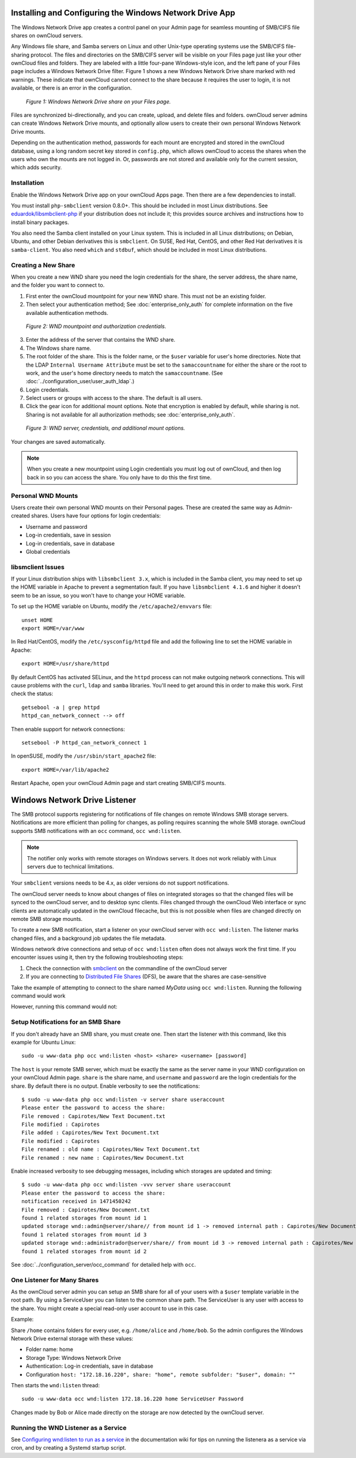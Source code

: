 ========================================================
Installing and Configuring the Windows Network Drive App
========================================================

The Windows Network Drive app creates a control panel on your Admin page for 
seamless mounting of SMB/CIFS file shares on ownCloud servers.

Any Windows file share, and Samba servers on Linux and other Unix-type operating 
systems use the SMB/CIFS file-sharing protocol. The files and directories on the 
SMB/CIFS server will be visible on your Files page just like your other ownCloud 
files and folders. They are labeled with a little four-pane Windows-style icon, 
and the left pane of your Files page includes a Windows Network Drive filter. 
Figure 1 shows a new Windows Network Drive share marked with red warnings. 
These indicate that ownCloud cannot connect to the share because it requires 
the user to login, it is not available, or there is an error in the 
configuration. 

.. figure:: images/wnd-1.png
   :alt: Windows Network Drive share on your Files page.
   
   *Figure 1: Windows Network Drive share on your Files page.*

Files are synchronized bi-directionally, and you can create, upload, and delete 
files and folders. ownCloud server admins can create Windows Network Drive 
mounts, and optionally allow users to create their own personal Windows Network 
Drive mounts. 

Depending on the authentication method, passwords for each mount are encrypted 
and stored in the ownCloud database, using a long random secret key stored in 
``config.php``, which allows ownCloud to access the shares when the users who 
own the mounts are not logged in. Or, passwords are not stored and available 
only for the current session, which adds security.

Installation
------------

Enable the Windows Network Drive app on your ownCloud Apps page. Then there are 
a few dependencies to install.

You must install ``php-smbclient`` version 0.8.0+. This should be included in most Linux distributions. See `eduardok/libsmbclient-php <https://github.com/eduardok/libsmbclient-php>`_ if your distribution does not include it; this provides source archives and instructions how to install binary packages.

You also need the Samba client installed on your Linux system. This is included in 
all Linux distributions; on Debian, Ubuntu, and other Debian derivatives this 
is ``smbclient``. On SUSE, Red Hat, CentOS, and other Red Hat derivatives it is 
``samba-client``. You also need ``which`` and ``stdbuf``, which should be included in most Linux distributions.

Creating a New Share
--------------------

When you create a new WND share you need the login credentials for the share, 
the server address, the share name, and the folder you want to connect to. 

1. First enter the ownCloud mountpoint for your new WND share. This must not be 
   an existing folder.
2. Then select your authentication method; See :doc:`enterprise_only_auth` for 
   complete information on the five available authentication methods.
   
.. figure:: images/wnd-2.png
   :alt: WND mountpoint and auth.
   
   *Figure 2: WND mountpoint and authorization credentials.*    
   
3. Enter the address of the server that contains the WND share.
4. The Windows share name.
5. The root folder of the share. This is the folder name, or the 
   ``$user`` variable for user's home directories. Note that the LDAP 
   ``Internal Username Attribute`` must be set to the ``samaccountname`` for 
   either the share or the root to work, and the user's home directory needs 
   to match the ``samaccountname``. (See 
   :doc:`../configuration_user/user_auth_ldap`.)
6. Login credentials.
7. Select users or groups with access to the share. The default is all users.
8. Click the gear icon for additional mount options. Note that encryption is 
   enabled by default, while sharing is not. Sharing is not available for all 
   authorization methods; see :doc:`enterprise_only_auth`.

.. figure:: images/wnd-3.png
   :alt: WND server and credentials.

   *Figure 3: WND server, credentials, and additional mount options.*  

Your changes are saved automatically.

.. note:: When you create a new mountpoint using Login credentials you must log 
   out of ownCloud, and then log back in so you can access the share. You 
   only have to do this the first time.

Personal WND Mounts
-------------------

Users create their own personal WND mounts on their Personal pages. These are 
created the same way as Admin-created shares. Users have four options for 
login credentials: 

* Username and password
* Log-in credentials, save in session
* Log-in credentials, save in database
* Global credentials

libsmclient Issues
------------------

If your Linux distribution ships with ``libsmbclient 3.x``, which is included in 
the Samba client, you may need to set up the HOME variable in Apache to prevent 
a segmentation fault. If you have ``libsmbclient 4.1.6`` and higher it doesn't 
seem to be an issue, so you won't have to change your HOME variable.

To set up the HOME variable on Ubuntu, modify the ``/etc/apache2/envvars`` 
file::

  unset HOME
  export HOME=/var/www

In Red Hat/CentOS, modify the ``/etc/sysconfig/httpd`` file and add the 
following line to set the HOME variable in Apache::

  export HOME=/usr/share/httpd
 
By default CentOS has activated SELinux, and the ``httpd`` process can not make 
outgoing network connections. This will cause problems with the ``curl``, 
``ldap`` 
and ``samba`` libraries. You'll need to get around this in order to make 
this work. First check the status::

  getsebool -a | grep httpd
  httpd_can_network_connect --> off

Then enable support for network connections::

  setsebool -P httpd_can_network_connect 1

In openSUSE, modify the ``/usr/sbin/start_apache2`` file::
 
  export HOME=/var/lib/apache2

Restart Apache, open your ownCloud Admin page and start creating SMB/CIFS 
mounts.

==============================
Windows Network Drive Listener
==============================

The SMB protocol supports registering for notifications of file changes on remote Windows SMB storage servers. Notifications are more efficient than polling for changes, as polling requires scanning the whole SMB storage. ownCloud supports SMB notifications with an ``occ`` command, ``occ wnd:listen``.

.. Note:: The notifier only works with remote storages on Windows servers. It does not work reliably with Linux servers due to technical limitations.

Your ``smbclient`` versions needs to be 4.x, as older versions do not support notifications.

The ownCloud server needs to know about changes of files on integrated storages so that the changed files will be synced to the ownCloud server, and to desktop sync clients. Files changed through the ownCloud Web interface or sync clients are automatically updated in the ownCloud filecache, but this is not possible when files are changed directly on remote SMB storage mounts. 

To create a new SMB notification, start a listener on your ownCloud server with ``occ wnd:listen``. The listener marks changed files, and a background job updates the file metadata.

Windows network drive connections and setup of ``occ wnd:listen`` often does not
always work the first time. If you encounter issues using it, then try the
following troubleshooting steps:

1. Check the connection with smbclient_ on the commandline of the ownCloud server
2. If you are connecting to `Distributed File Shares`_ (DFS), be aware that the shares are case-sensitive

Take the example of attempting to connect to the share named `MyData` using
``occ wnd:listen``. Running the following command would work

.. highlight::
   :linenos:
  
   su www-data -s /bin/bash -c 'php /var/www/owncloud/occ wnd:listen dfsdata MyData svc_owncloud password'

However, running this command would not:

.. highlight::
   :linenos:
   
   su www-data -s /bin/bash -c 'php /var/www/owncloud/occ wnd:listen dfsdata mydata svc_owncloud password'

.. _smbclient: https://www.samba.org/samba/docs/man/manpages-3/smbclient.1.html
.. _Distributed File Shares: https://en.wikipedia.org/wiki/Distributed_File_System_(Microsoft)

Setup Notifications for an SMB Share
------------------------------------

If you don't already have an SMB share, you must create one. Then start the listener with this command, like this example for Ubuntu Linux::

    sudo -u www-data php occ wnd:listen <host> <share> <username> [password]
    
The ``host`` is your remote SMB server, which must be exactly the same as the server name in your WND configuration on your ownCloud Admin page. ``share`` is the share name, and ``username`` and ``password`` are the login credentials for the share. By default there is no output. Enable verbosity to see the notifications::
 
  $ sudo -u www-data php occ wnd:listen -v server share useraccount
  Please enter the password to access the share: 
  File removed : Capirotes/New Text Document.txt
  File modified : Capirotes
  File added : Capirotes/New Text Document.txt
  File modified : Capirotes
  File renamed : old name : Capirotes/New Text Document.txt
  File renamed : new name : Capirotes/New Document.txt
  
Enable increased verbosity to see debugging messages, including which storages are updated and timing::
  
  $ sudo -u www-data php occ wnd:listen -vvv server share useraccount
  Please enter the password to access the share: 
  notification received in 1471450242
  File removed : Capirotes/New Document.txt
  found 1 related storages from mount id 1
  updated storage wnd::admin@server/share// from mount id 1 -> removed internal path : Capirotes/New Document.txt
  found 1 related storages from mount id 3
  updated storage wnd::administrador@server/share// from mount id 3 -> removed internal path : Capirotes/New Document.txt
  found 1 related storages from mount id 2

See :doc:`../configuration_server/occ_command` for detailed help with ``occ``.

One Listener for Many Shares
----------------------------

As the ownCloud server admin you can setup an SMB share for all of your users with a ``$user``
template variable in the root path. By using a ServiceUser you can listen to the common share path. The ServiceUser is any user with access to the share. You might create a special read-only user account to use in this case.

Example:

Share ``/home`` contains folders for every user, e.g. ``/home/alice``
and ``/home/bob``. So the admin configures the Windows Network Drive external storage with these values:

-  Folder name: home
-  Storage Type: Windows Network Drive
-  Authentication: Log-in credentials, save in database
-  Configuration
   ``host: "172.18.16.220", share: "home", remote subfolder: "$user", domain: ""``

Then starts the ``wnd:listen`` thread::

    sudo -u www-data occ wnd:listen 172.18.16.220 home ServiceUser Password

Changes made by Bob or Alice made directly on the storage are now detected by the ownCloud server.

Running the WND Listener as a Service
-------------------------------------

See `Configuring wnd:listen to run as a service <https://github.com/owncloud/documentation/wiki/Configuring-wnd:listen-to-run-as-a-service>`_ in the documentation wiki for tips on running the listenera as a service via cron, and by creating a Systemd startup script.
